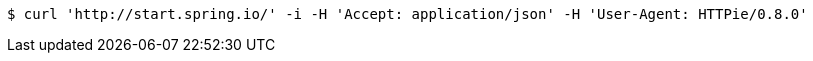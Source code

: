 [source,bash]
----
$ curl 'http://start.spring.io/' -i -H 'Accept: application/json' -H 'User-Agent: HTTPie/0.8.0'
----
